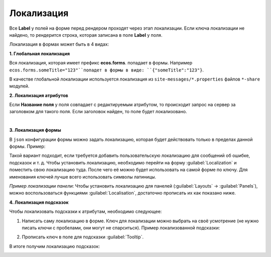 Локализация
============

Все **Label** у полей на форме перед рендером проходят через этап локализации. Если ключа локализации не найдено, то рендерится строка, которая записана в поле **Label** у поля.

Локализация в формах может быть в 4 видах:

**1. Глобальная локализация**
   
Вся локализация, которая имеет префикс **ecos.forms**. попадает в формы. Например ``ecos.forms.someTitle="123"``попадет в формы в виде: ``{"someTitle":"123"}``.

В качестве глобальной локализации используется локализация из ``site-messages/*.properties`` файлов ``*-share`` модулей.

**2. Локализация атрибутов**

Если **Название поля** у поля совпадает с редактируемым атрибутом, то происходит запрос на сервер за заголовком для такого поля. Если заголовок найден, то поле будет локализовано.

.. image:: _static/form_localisation/Forms_local_1.png
       :width: 400
       :align: center

|

.. image:: _static/form_localisation/Forms_local_2.png
       :width: 400
       :align: center

**3. Локализация формы**

В ``json`` конфигурации формы можно задать локализацию, которая будет действовать только в пределах данной формы. Пример:

.. image:: _static/form_localisation/Forms_local_3.png
       :width: 400
       :align: center

Такой вариант подходит, если требуется добавить пользовательскую локализацию для сообщений об ошибке, подсказок и т. д. Чтобы установить локализацию, необходимо перейти на форму :guilabel:`Localization` и поместить свою локализацию туда. После чего её можно будет использовать на самой форме по ключу. Для именования ключей лучше всего использовать символы латиницы.

.. image:: _static/form_localisation/Forms_local_4.png
       :width: 400
       :align: center

.. image:: _static/form_localisation/Forms_local_5.png
       :width: 400
       :align: center

*Пример локализации панели*:
Чтобы установить локализацию для панелей (:guilabel:`Layouts` -> :guilabel:`Panels`), можно воспользоваться функциями :guilabel:`Localisation`, достаточно прописать их как показано ниже.

.. image:: _static/form_localisation/Forms_local_6.png
       :width: 400
       :align: center
       :alt: Локализация для панелей

.. image:: _static/form_localisation/Forms_local_7.png
       :width: 600
       :align: center
       :alt: Локализация для панелей

**4. Локализация подсказок**

Чтобы локализовать подсказки к атрибутам, необходимо следующее:

1. Написать саму локализацию в форме. Ключ для локализации можно выбрать на своё усмотрение (не нужно писать ключи с пробелами, они могут не спарситься). Пример локализованной подсказки:

.. image:: _static/form_localisation/Forms_local_8.png
       :width: 600
       :align: center

2. Прописать ключ в поле для подсказки :guilabel:`Tooltip`.

.. image:: _static/form_localisation/Forms_local_9.png
       :width: 400
       :align: center

В итоге получим локализацию подсказок:

.. image:: _static/form_localisation/Forms_local_10.png
       :width: 500
       :align: center




